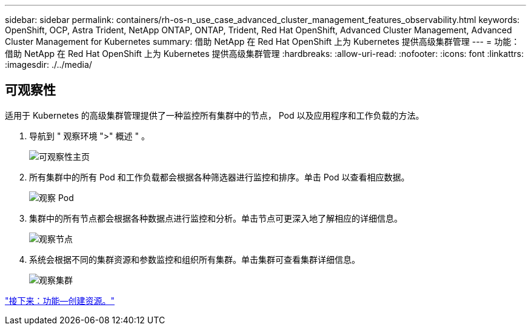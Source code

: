 ---
sidebar: sidebar 
permalink: containers/rh-os-n_use_case_advanced_cluster_management_features_observability.html 
keywords: OpenShift, OCP, Astra Trident, NetApp ONTAP, ONTAP, Trident, Red Hat OpenShift, Advanced Cluster Management, Advanced Cluster Management for Kubernetes 
summary: 借助 NetApp 在 Red Hat OpenShift 上为 Kubernetes 提供高级集群管理 
---
= 功能：借助 NetApp 在 Red Hat OpenShift 上为 Kubernetes 提供高级集群管理
:hardbreaks:
:allow-uri-read: 
:nofooter: 
:icons: font
:linkattrs: 
:imagesdir: ./../media/




== 可观察性

适用于 Kubernetes 的高级集群管理提供了一种监控所有集群中的节点， Pod 以及应用程序和工作负载的方法。

. 导航到 " 观察环境 ">" 概述 " 。
+
image::redhat_openshift_image82.jpg[可观察性主页]

. 所有集群中的所有 Pod 和工作负载都会根据各种筛选器进行监控和排序。单击 Pod 以查看相应数据。
+
image::redhat_openshift_image83.jpg[观察 Pod]

. 集群中的所有节点都会根据各种数据点进行监控和分析。单击节点可更深入地了解相应的详细信息。
+
image::redhat_openshift_image84.jpg[观察节点]

. 系统会根据不同的集群资源和参数监控和组织所有集群。单击集群可查看集群详细信息。
+
image::redhat_openshift_image85.jpg[观察集群]



link:rh-os-n_use_case_advanced_cluster_management_features_create_resources.html["接下来：功能—创建资源。"]
